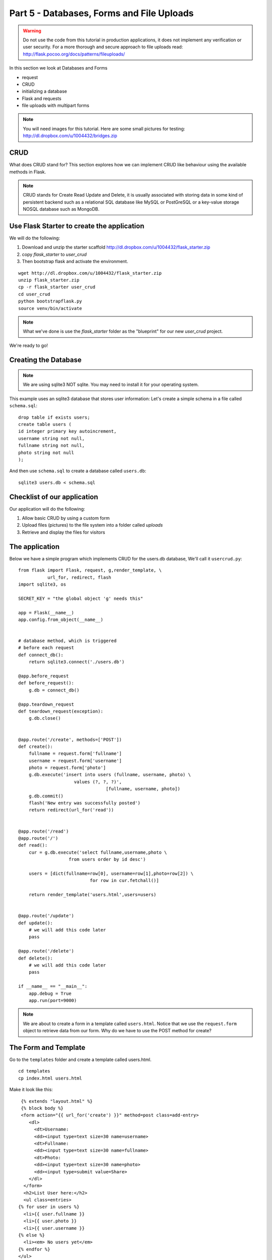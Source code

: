 .. index::
   single: jquery
   single: ajax
   single: jsonify

.. _databases_forms_and_file_uploads_chapter:

Part 5 - Databases, Forms and File Uploads
============================================================================
.. warning:: Do not use the code from this tutorial in production applications, it does not implement any verification or user security. For a more thorough and secure approach to file uploads read: http://flask.pocoo.org/docs/patterns/fileuploads/

In this section we look at Databases and Forms

- request
- CRUD
- initializing a database
- Flask and requests
- file uploads with multipart forms

.. note:: You will need images for this tutorial. Here are some small pictures for testing: http://dl.dropbox.com/u/1004432/bridges.zip

CRUD
-------------------------------
What does CRUD stand for?
This section explores how we can implement CRUD like behaviour using the available methods in Flask.

.. note:: CRUD stands for Create Read Update and Delete, it is usually associated with storing data in some kind of persistent backend such as a relational SQL database like MySQL or PostGreSQL or a key-value storage NOSQL database such as MongoDB.

Use Flask Starter to create the application
-----------------------------------------------

We will do the following:

1. Download and unzip the starter scaffold http://dl.dropbox.com/u/1004432/flask_starter.zip

2. copy `flask_starter` to `user_crud`

3. Then bootstrap flask and activate the environment.

::

   wget http://dl.dropbox.com/u/1004432/flask_starter.zip
   unzip flask_starter.zip
   cp -r flask_starter user_crud
   cd user_crud
   python bootstrapflask.py
   source venv/bin/activate


.. note:: What we've done is use the `flask_starter` folder as the "blueprint" for our new `user_crud` project. 

We're ready to go!

Creating the Database
--------------------------
.. note:: We are using sqlite3 NOT sqlite. You may need to install it for your operating system.

This example uses an sqlite3 database that stores user information:
Let's create a simple schema in a file called ``schema.sql``::

  drop table if exists users;
  create table users (
  id integer primary key autoincrement,
  username string not null,
  fullname string not null,
  photo string not null
  );



And then use ``schema.sql`` to create a database called ``users.db``::

  sqlite3 users.db < schema.sql

Checklist of our application
------------------------------
Our application will do the following::

1. Allow basic CRUD by using a custom form
2. Upload files (pictures) to the file system into a folder called `uploads`
3. Retrieve and display the files for visitors 

The application
--------------------
Below we have a simple program which implements CRUD for the users.db database,
We'll call it ``usercrud.py``::

    from flask import Flask, request, g,render_template, \ 
               url_for, redirect, flash
    import sqlite3, os

    SECRET_KEY = "the global object 'g' needs this"

    app = Flask(__name__) 
    app.config.from_object(__name__)


    # database method, which is triggered
    # before each request
    def connect_db():
        return sqlite3.connect('./users.db')

    @app.before_request
    def before_request():
        g.db = connect_db()

    @app.teardown_request
    def teardown_request(exception):
        g.db.close()


    @app.route('/create', methods=['POST'])
    def create():
        fullname = request.form['fullname']
        username = request.form['username']
        photo = request.form['photo']
        g.db.execute('insert into users (fullname, username, photo) \
                         values (?, ?, ?)',
                                     [fullname, username, photo])
        g.db.commit()
        flash('New entry was successfully posted')
        return redirect(url_for('read'))
        

    @app.route('/read')
    @app.route('/')
    def read():
        cur = g.db.execute('select fullname,username,photo \
                       from users order by id desc') 

        users = [dict(fullname=row[0], username=row[1],photo=row[2]) \
                               for row in cur.fetchall()] 

        return render_template('users.html',users=users) 


    @app.route('/update')
    def update():
        # we will add this code later
        pass

    @app.route('/delete')
    def delete():
        # we will add this code later
        pass

    if __name__ == "__main__":
        app.debug = True
        app.run(port=9000)

.. note:: We are about to create a form in a template called ``users.html``. Notice that we use the ``request.form`` object to retrieve data from our form. Why do we have to use the POST method for create?

The Form  and Template
--------------------------
Go to the ``templates`` folder and create a template called users.html.
::

   cd templates
   cp index.html users.html

Make it look like this::

   {% extends "layout.html" %}
   {% block body %}
   <form action="{{ url_for('create') }}" method=post class=add-entry>
      <dl>
        <dt>Username:
        <dd><input type=text size=30 name=username>
        <dt>Fullname:
        <dd><input type=text size=30 name=fullname>
        <dt>Photo:
        <dd><input type=text size=30 name=photo>
        <dd><input type=submit value=Share>
      </dl>
    </form>
    <h2>List User here:</h2>
    <ul class=entries>
  {% for user in users %}
    <li>{{ user.fullname }}
    <li>{{ user.photo }}
    <li>{{ user.username }}
  {% else %}
    <li><em> No users yet</em>
  {% endfor %}
  </ul>

    
    {% endblock %}

Testing it out so far
----------------------------
Start the application::

    python usercrud.py

Visit http://localhost:9000/

1. Try adding a new entry (for the photo put a URL e.g. http://blah.com/myimage.jpg)
2. How would you modify the code so that photo is displayed?
3. Why does the read() function have two @app.route() decorators?
4. How would you get the images to display? Hint: <img src...
5. What improvements do we need for this application?
   Hint: Think security, validation, user experience.


File Uploads
------------------------------------
File uploads need a few more considerations when integrating them with your forms

File uploads depend on the ``request.files`` object.

Create a folder called ``uploads``::

   mkdir uploads

Update the users.html template to support multi part forms, by declaring the enctype::

    <form enctype="multipart/form-data" method="post">

Change the input type for photo::

    <input type=file name=photo>

Update the create() method to look like this::

    @app.route('/create', methods=['POST'])
    def create():
        fullname = request.form['fullname']
        username = request.form['username']
        file = request.files['photo']
        photo = file.filename
        file.save(os.path.join('uploads', photo))
        g.db.execute('insert into users (fullname, username, photo) \
                         values (?, ?, ?)',
                                     [fullname, username, photo])
        g.db.commit()
        flash('New entry was successfully posted')
        return redirect(url_for('read'))

.. note:: ``request.files['photo']`` returns an object with additional properties and methods such as ``filename`` and ``save()``


**Questions**

1. What happens if we don't have the enctype set properly?
2. What if  a user does not upload an image?

Displaying Files
----------------------------------
We will now add a new function which can be used to retrieve files from the filesystem.
We'll use a special method called ``send_from_directory``.
::

    @app.route('/uploads/<filename>')
    def uploaded_file(filename):
        return send_from_directory('uploads',
                               filename)

Modify the template to make use of our new route::

   <img src="/uploads/{{filename}}" />

.. note:: Try visiting localhost:9000/uploads/{YOUR FILE NAME} and see what happens. If you've done everything and it still breaks, then make sure that you have imported 'send_from_directory' at the top in your imports
  
 
More about Flask and Uploading
--------------------------------
For a more thorough and secure approach to file uploads read:
http://flask.pocoo.org/docs/patterns/fileuploads/



What Next?
-------------
What more features do we need?

1. A way to standardize images
2. To make it a complete CRUD application, we need a way to update and delete.
3. A way to enforce the file type
4. A login/logout system and authentication

Expect to solve these and other problems in the next lab.

